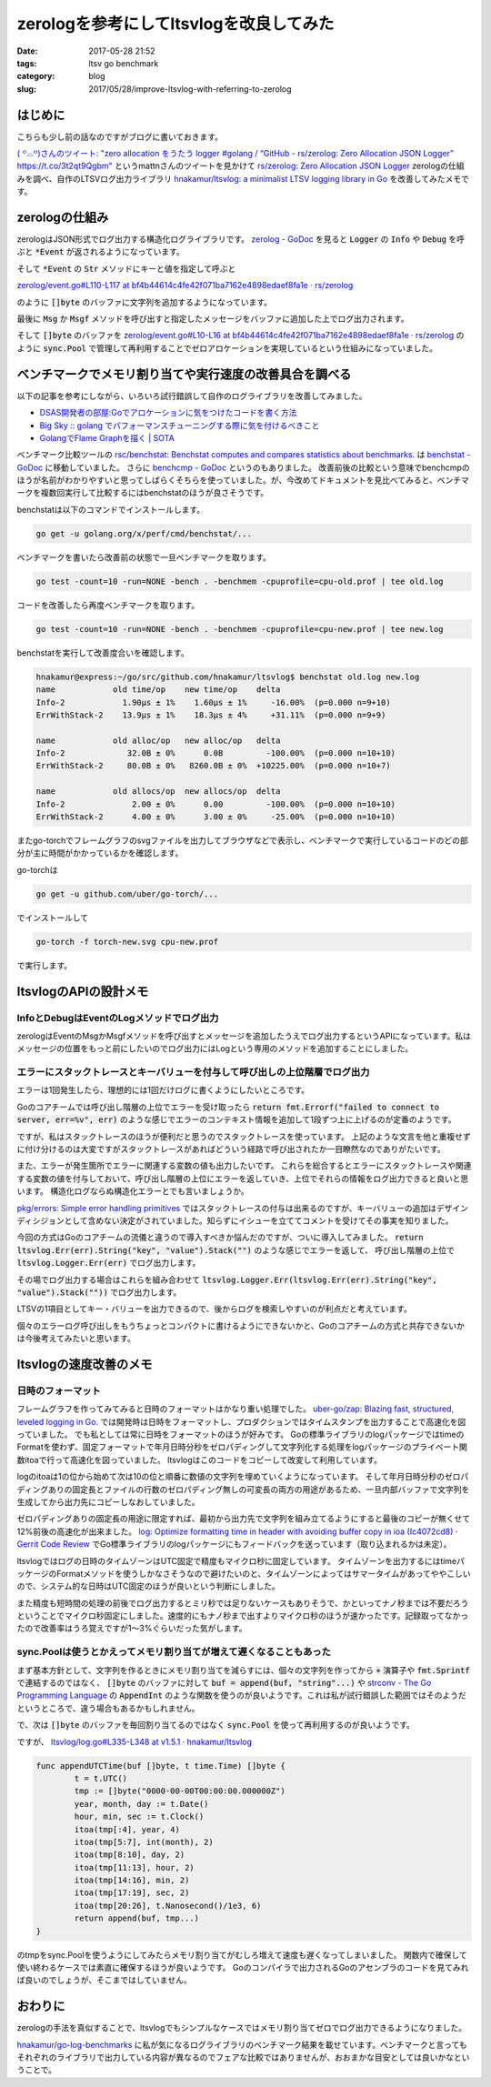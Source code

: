 zerologを参考にしてltsvlogを改良してみた
########################################

:date: 2017-05-28 21:52
:tags: ltsv go benchmark
:category: blog
:slug: 2017/05/28/improve-ltsvlog-with-referring-to-zerolog

はじめに
--------

こちらも少し前の話なのですがブログに書いておきます。

`( ꒪⌓꒪)さんのツイート: "zero allocation をうたう logger #golang / “GitHub - rs/zerolog: Zero Allocation JSON Logger” https://t.co/3t2qt9Qgbm" <https://twitter.com/mattn_jp/status/864993516149022720>`_ というmattnさんのツイートを見かけて
`rs/zerolog: Zero Allocation JSON Logger <https://github.com/rs/zerolog>`_
zerologの仕組みを調べ、自作のLTSVログ出力ライブラリ
`hnakamur/ltsvlog: a minimalist LTSV logging library in Go <https://github.com/hnakamur/ltsvlog>`_
を改善してみたメモです。

zerologの仕組み
---------------

zerologはJSON形式でログ出力する構造化ログライブラリです。
`zerolog - GoDoc <https://godoc.org/github.com/rs/zerolog>`_ 
を見ると :code:`Logger` の :code:`Info` や :code:`Debug` を呼ぶと :code:`*Event` が返されるようになっています。

そして :code:`*Event` の :code:`Str` メソッドにキーと値を指定して呼ぶと

`zerolog/event.go#L110-L117 at bf4b44614c4fe42f071ba7162e4898edaef8fa1e · rs/zerolog <https://github.com/rs/zerolog/blob/bf4b44614c4fe42f071ba7162e4898edaef8fa1e/event.go#L110-L117>`_

のように :code:`[]byte` のバッファに文字列を追加するようになっています。

最後に :code:`Msg` か :code:`Msgf` メソッドを呼び出すと指定したメッセージをバッファに追加した上でログ出力されます。

そして :code:`[]byte` のバッファを
`zerolog/event.go#L10-L16 at bf4b44614c4fe42f071ba7162e4898edaef8fa1e · rs/zerolog <https://github.com/rs/zerolog/blob/bf4b44614c4fe42f071ba7162e4898edaef8fa1e/event.go#L10-L16>`_
のように :code:`sync.Pool` で管理して再利用することでゼロアロケーションを実現しているという仕組みになっていました。

ベンチマークでメモリ割り当てや実行速度の改善具合を調べる
--------------------------------------------------------

以下の記事を参考にしながら、いろいろ試行錯誤して自作のログライブラリを改善してみました。

* `DSAS開発者の部屋:Goでアロケーションに気をつけたコードを書く方法 <http://dsas.blog.klab.org/archives/52191778.html>`_
* `Big Sky :: golang でパフォーマンスチューニングする際に気を付けるべきこと <https://mattn.kaoriya.net/software/lang/go/20161019124907.htm>`_
* `GolangでFlame Graphを描く | SOTA <http://deeeet.com/writing/2016/05/29/go-flame-graph/>`_

ベンチマーク比較ツールの
`rsc/benchstat: Benchstat computes and compares statistics about benchmarks. <https://github.com/rsc/benchstat>`_
は
`benchstat - GoDoc <https://godoc.org/golang.org/x/perf/cmd/benchstat>`_
に移動していました。
さらに
`benchcmp - GoDoc <https://godoc.org/golang.org/x/tools/cmd/benchcmp>`_
というのもありました。
改善前後の比較という意味でbenchcmpのほうが名前がわかりやすいと思ってしばらくそちらを使っていました。が、今改めてドキュメントを見比べてみると、ベンチマークを複数回実行して比較するにはbenchstatのほうが良さそうです。

benchstatは以下のコマンドでインストールします。

.. code-block:: console

    go get -u golang.org/x/perf/cmd/benchstat/...

ベンチマークを書いたら改善前の状態で一旦ベンチマークを取ります。

.. code-block:: console

    go test -count=10 -run=NONE -bench . -benchmem -cpuprofile=cpu-old.prof | tee old.log

コードを改善したら再度ベンチマークを取ります。

.. code-block:: console

    go test -count=10 -run=NONE -bench . -benchmem -cpuprofile=cpu-new.prof | tee new.log

benchstatを実行して改善度合いを確認します。

.. code-block:: console

    hnakamur@express:~/go/src/github.com/hnakamur/ltsvlog$ benchstat old.log new.log
    name            old time/op    new time/op    delta
    Info-2            1.90µs ± 1%    1.60µs ± 1%     -16.00%  (p=0.000 n=9+10)
    ErrWithStack-2    13.9µs ± 1%    18.3µs ± 4%     +31.11%  (p=0.000 n=9+9)

    name            old alloc/op   new alloc/op   delta
    Info-2             32.0B ± 0%      0.0B         -100.00%  (p=0.000 n=10+10)
    ErrWithStack-2     80.0B ± 0%   8260.0B ± 0%  +10225.00%  (p=0.000 n=10+7)

    name            old allocs/op  new allocs/op  delta
    Info-2              2.00 ± 0%      0.00         -100.00%  (p=0.000 n=10+10)
    ErrWithStack-2      4.00 ± 0%      3.00 ± 0%     -25.00%  (p=0.000 n=10+10)

またgo-torchでフレームグラフのsvgファイルを出力してブラウザなどで表示し、ベンチマークで実行しているコードのどの部分が主に時間がかかっているかを確認します。

go-torchは

.. code-block:: console

    go get -u github.com/uber/go-torch/...

でインストールして

.. code-block:: console

    go-torch -f torch-new.svg cpu-new.prof 

で実行します。

ltsvlogのAPIの設計メモ
----------------------

InfoとDebugはEventのLogメソッドでログ出力
~~~~~~~~~~~~~~~~~~~~~~~~~~~~~~~~~~~~~~~~~

zerologはEventのMsgかMsgfメソッドを呼び出すとメッセージを追加したうえでログ出力するというAPIになっています。私はメッセージの位置をもっと前にしたいのでログ出力にはLogという専用のメソッドを追加することにしました。

エラーにスタックトレースとキーバリューを付与して呼び出しの上位階層でログ出力
~~~~~~~~~~~~~~~~~~~~~~~~~~~~~~~~~~~~~~~~~~~~~~~~~~~~~~~~~~~~~~~~~~~~~~~~~~~~

エラーは1回発生したら、理想的には1回だけログに書くようにしたいところです。

Goのコアチームでは呼び出し階層の上位でエラーを受け取ったら
:code:`return fmt.Errorf("failed to connect to server, err=%v", err)`
のような感じでエラーのコンテキスト情報を追加して1段ずつ上に上げるのが定番のようです。

ですが、私はスタックトレースのほうが便利だと思うのでスタックトレースを使っています。
上記のような文言を他と重複せずに付け分けるのは大変ですがスタックトレースがあればどういう経路で呼び出されたか一目瞭然なのでありがたいです。

また、エラーが発生箇所でエラーに関連する変数の値も出力したいです。
これらを総合するとエラーにスタックトレースや関連する変数の値を付与しておいて、呼び出し階層の上位にエラーを返していき、上位でそれらの情報をログ出力できると良いと思います。
構造化ログならぬ構造化エラーとでも言いましょうか。

`pkg/errors: Simple error handling primitives <https://github.com/pkg/errors>`_ ではスタックトレースの付与は出来るのですが、キーバリューの追加はデザインディシジョンとして含めない決定がされていました。知らずにイシューを立ててコメントを受けてその事実を知りました。

今回の方式はGoのコアチームの流儀と違うので導入すべきか悩んだのですが、ついに導入してみました。
:code:`return ltsvlog.Err(err).String("key", "value").Stack("")` のような感じでエラーを返して、
呼び出し階層の上位で :code:`ltsvlog.Logger.Err(err)` でログ出力します。

その場でログ出力する場合はこれらを組み合わせて
:code:`ltsvlog.Logger.Err(ltsvlog.Err(err).String("key", "value").Stack(""))` でログ出力します。

LTSVの1項目としてキー・バリューを出力できるので、後からログを検索しやすいのが利点だと考えています。

個々のエラーログ呼び出しをもうちょっとコンパクトに書けるようにできないかと、Goのコアチームの方式と共存できないかは今後考えてみたいと思います。

ltsvlogの速度改善のメモ
-----------------------

日時のフォーマット
~~~~~~~~~~~~~~~~~~

フレームグラフを作ってみてみると日時のフォーマットはかなり重い処理でした。
`uber-go/zap: Blazing fast, structured, leveled logging in Go. <https://github.com/uber-go/zap>`_ では開発時は日時をフォーマットし、プロダクションではタイムスタンプを出力することで高速化を図っていました。
でも私としては常に日時をフォーマットのほうが好みです。
Goの標準ライブラリのlogパッケージではtimeのFormatを使わず、固定フォーマットで年月日時分秒をゼロパディングして文字列化する処理をlogパッケージのプライベート関数itoaで行って高速化を図っていました。
ltsvlogはこのコードをコピーして改変して利用しています。

logのitoaは1の位から始めて次は10の位と順番に数値の文字列を埋めていくようになっています。
そして年月日時分秒のゼロパディングありの固定長とファイルの行数のゼロパディング無しの可変長の両方の用途があるため、一旦内部バッファで文字列を生成してから出力先にコピーしなおしていました。

ゼロパディングありの固定長の用途に限定すれば、最初から出力先で文字列を組み立てるようにすると最後のコピーが無くせて12%前後の高速化が出来ました。
`log: Optimize formatting time in header with avoiding buffer copy in ioa (Ic4072cd8) · Gerrit Code Review <https://go-review.googlesource.com/c/42891/>`_
でGo標準ライブラリのlogパッケージにもフィードバックを送っています（取り込まれるかは未定）。

ltsvlogではログの日時のタイムゾーンはUTC固定で精度もマイクロ秒に固定しています。
タイムゾーンを出力するにはtimeパッケージのFormatメソッドを使うしかなさそうなので避けたいのと、タイムゾーンによってはサマータイムがあってややこしいので、システム的な日時はUTC固定のほうが良いという判断にしました。

また精度も短時間の処理の前後でログ出力するとミリ秒では足りないケースもありそうで、かといってナノ秒までは不要だろうということでマイクロ秒固定にしました。速度的にもナノ秒まで出すよりマイクロ秒のほうが速かったです。記録取ってなかったので改善率はうろ覚えですが1～3%ぐらいだった気がします。

sync.Poolは使うとかえってメモリ割り当てが増えて遅くなることもあった
~~~~~~~~~~~~~~~~~~~~~~~~~~~~~~~~~~~~~~~~~~~~~~~~~~~~~~~~~~~~~~~~~~~

まず基本方針として、文字列を作るときにメモリ割り当てを減らすには、個々の文字列を作ってから :code:`+` 演算子や :code:`fmt.Sprintf` で連結するのではなく、 :code:`[]byte` のバッファに対して :code:`buf = append(buf, "string"...)` や `strconv - The Go Programming Language <https://golang.org/pkg/strconv/>`_ の :code:`AppendInt` のような関数を使うのが良いようです。これは私が試行錯誤した範囲ではそのようだというところで、違う場合もあるかもしれません。

で、次は :code:`[]byte` のバッファを毎回割り当てるのではなく :code:`sync.Pool` を使って再利用するのが良いようです。

ですが、
`ltsvlog/log.go#L335-L348 at v1.5.1 · hnakamur/ltsvlog <https://github.com/hnakamur/ltsvlog/blob/v1.5.1/log.go#L335-L348>`_

.. code-block:: go

	func appendUTCTime(buf []byte, t time.Time) []byte {
		t = t.UTC()
		tmp := []byte("0000-00-00T00:00:00.000000Z")
		year, month, day := t.Date()
		hour, min, sec := t.Clock()
		itoa(tmp[:4], year, 4)
		itoa(tmp[5:7], int(month), 2)
		itoa(tmp[8:10], day, 2)
		itoa(tmp[11:13], hour, 2)
		itoa(tmp[14:16], min, 2)
		itoa(tmp[17:19], sec, 2)
		itoa(tmp[20:26], t.Nanosecond()/1e3, 6)
		return append(buf, tmp...)
	}

のtmpをsync.Poolを使うようにしてみたらメモリ割り当てがむしろ増えて速度も遅くなってしまいました。
関数内で確保して使い終わるケースでは素直に確保するほうが良いようです。
Goのコンパイラで出力されるGoのアセンブラのコードを見てみれば良いのでしょうが、そこまではしていません。

おわりに
--------

zerologの手法を真似することで、ltsvlogでもシンプルなケースではメモリ割り当てゼロでログ出力できるようになりました。

`hnakamur/go-log-benchmarks <https://github.com/hnakamur/go-log-benchmarks>`_ に私が気になるログライブラリのベンチマーク結果を載せています。ベンチマークと言ってもそれぞれのライブラリで出力している内容が異なるのでフェアな比較ではありませんが、おおまかな目安としては良いかなということで。
